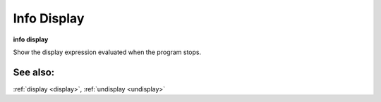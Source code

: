 .. _info_display:

Info Display
------------

**info display**

Show the display expression evaluated when the program stops.

See also:
+++++++++
:ref:`display <display>`, :ref:`undisplay <undisplay>`
